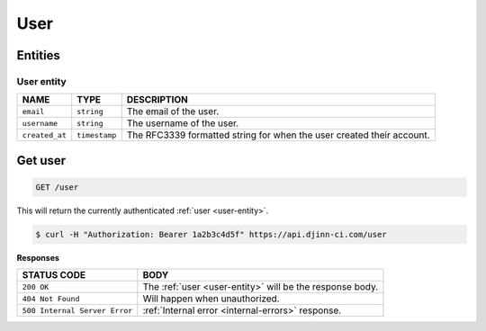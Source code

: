 ====
User
====

Entities
========

.. _user-entity:

User entity
-----------

=================  =============  ===========
NAME               TYPE           DESCRIPTION
=================  =============  ===========
``email``          ``string``     The email of the user.
``username``       ``string``     The username of the user.
``created_at``     ``timestamp``  The RFC3339 formatted string for when the user
                                  created their account.
=================  =============  ===========

Get user
========

.. code-block::

   GET /user

This will return the currently authenticated :ref:`user <user-entity>`.

.. code-block::

   $ curl -H "Authorization: Bearer 1a2b3c4d5f" https://api.djinn-ci.com/user

**Responses**

=============================  ===========
STATUS CODE                    BODY
=============================  ===========
``200 OK``                     The :ref:`user <user-entity>` will be the response
                               body.
``404 Not Found``              Will happen when unauthorized.
``500 Internal Server Error``  :ref:`Internal error <internal-errors>` response.
=============================  ===========
